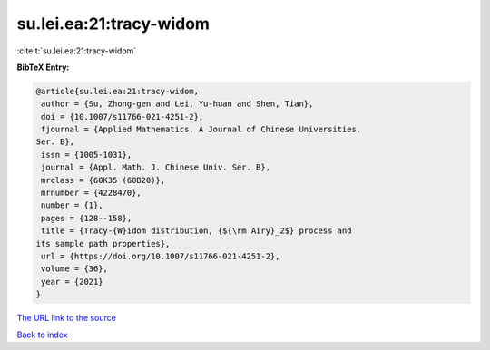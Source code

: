 su.lei.ea:21:tracy-widom
========================

:cite:t:`su.lei.ea:21:tracy-widom`

**BibTeX Entry:**

.. code-block:: bibtex

   @article{su.lei.ea:21:tracy-widom,
    author = {Su, Zhong-gen and Lei, Yu-huan and Shen, Tian},
    doi = {10.1007/s11766-021-4251-2},
    fjournal = {Applied Mathematics. A Journal of Chinese Universities.
   Ser. B},
    issn = {1005-1031},
    journal = {Appl. Math. J. Chinese Univ. Ser. B},
    mrclass = {60K35 (60B20)},
    mrnumber = {4228470},
    number = {1},
    pages = {128--158},
    title = {Tracy-{W}idom distribution, {${\rm Airy}_2$} process and
   its sample path properties},
    url = {https://doi.org/10.1007/s11766-021-4251-2},
    volume = {36},
    year = {2021}
   }
`The URL link to the source <ttps://doi.org/10.1007/s11766-021-4251-2}>`_


`Back to index <../By-Cite-Keys.html>`_
